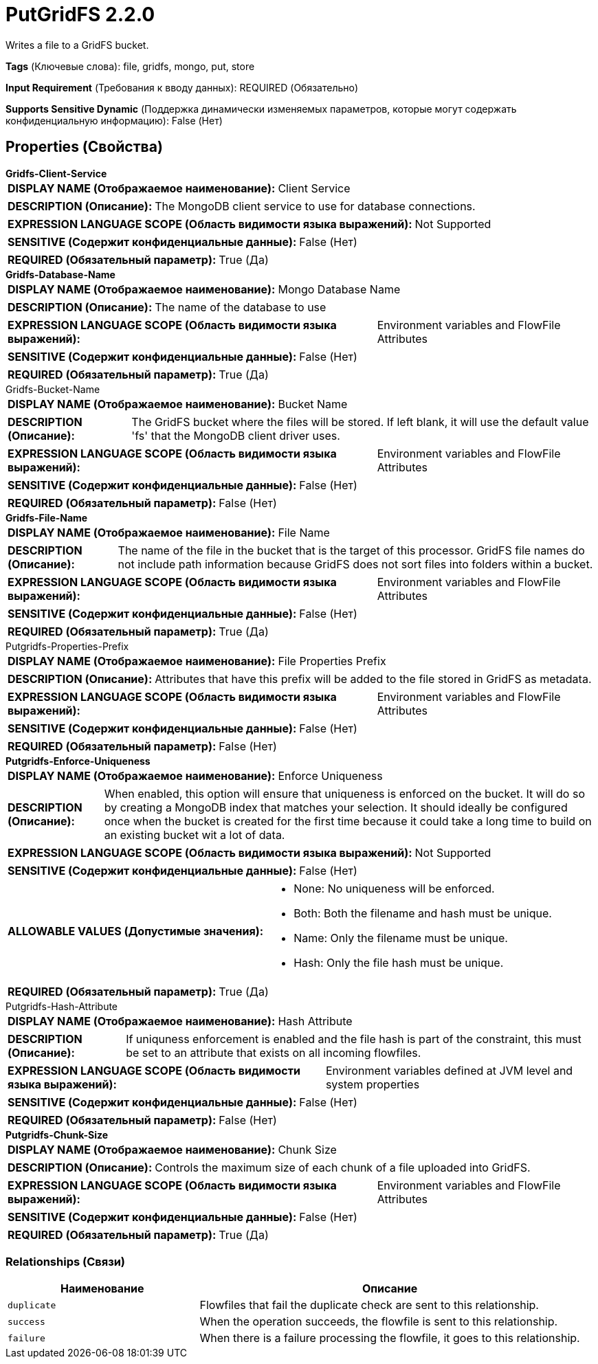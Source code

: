 = PutGridFS 2.2.0

Writes a file to a GridFS bucket.

[horizontal]
*Tags* (Ключевые слова):
file, gridfs, mongo, put, store
[horizontal]
*Input Requirement* (Требования к вводу данных):
REQUIRED (Обязательно)
[horizontal]
*Supports Sensitive Dynamic* (Поддержка динамически изменяемых параметров, которые могут содержать конфиденциальную информацию):
 False (Нет) 



== Properties (Свойства)


.*Gridfs-Client-Service*
************************************************
[horizontal]
*DISPLAY NAME (Отображаемое наименование):*:: Client Service

[horizontal]
*DESCRIPTION (Описание):*:: The MongoDB client service to use for database connections.


[horizontal]
*EXPRESSION LANGUAGE SCOPE (Область видимости языка выражений):*:: Not Supported
[horizontal]
*SENSITIVE (Содержит конфиденциальные данные):*::  False (Нет) 

[horizontal]
*REQUIRED (Обязательный параметр):*::  True (Да) 
************************************************
.*Gridfs-Database-Name*
************************************************
[horizontal]
*DISPLAY NAME (Отображаемое наименование):*:: Mongo Database Name

[horizontal]
*DESCRIPTION (Описание):*:: The name of the database to use


[horizontal]
*EXPRESSION LANGUAGE SCOPE (Область видимости языка выражений):*:: Environment variables and FlowFile Attributes
[horizontal]
*SENSITIVE (Содержит конфиденциальные данные):*::  False (Нет) 

[horizontal]
*REQUIRED (Обязательный параметр):*::  True (Да) 
************************************************
.Gridfs-Bucket-Name
************************************************
[horizontal]
*DISPLAY NAME (Отображаемое наименование):*:: Bucket Name

[horizontal]
*DESCRIPTION (Описание):*:: The GridFS bucket where the files will be stored. If left blank, it will use the default value 'fs' that the MongoDB client driver uses.


[horizontal]
*EXPRESSION LANGUAGE SCOPE (Область видимости языка выражений):*:: Environment variables and FlowFile Attributes
[horizontal]
*SENSITIVE (Содержит конфиденциальные данные):*::  False (Нет) 

[horizontal]
*REQUIRED (Обязательный параметр):*::  False (Нет) 
************************************************
.*Gridfs-File-Name*
************************************************
[horizontal]
*DISPLAY NAME (Отображаемое наименование):*:: File Name

[horizontal]
*DESCRIPTION (Описание):*:: The name of the file in the bucket that is the target of this processor. GridFS file names do not include path information because GridFS does not sort files into folders within a bucket.


[horizontal]
*EXPRESSION LANGUAGE SCOPE (Область видимости языка выражений):*:: Environment variables and FlowFile Attributes
[horizontal]
*SENSITIVE (Содержит конфиденциальные данные):*::  False (Нет) 

[horizontal]
*REQUIRED (Обязательный параметр):*::  True (Да) 
************************************************
.Putgridfs-Properties-Prefix
************************************************
[horizontal]
*DISPLAY NAME (Отображаемое наименование):*:: File Properties Prefix

[horizontal]
*DESCRIPTION (Описание):*:: Attributes that have this prefix will be added to the file stored in GridFS as metadata.


[horizontal]
*EXPRESSION LANGUAGE SCOPE (Область видимости языка выражений):*:: Environment variables and FlowFile Attributes
[horizontal]
*SENSITIVE (Содержит конфиденциальные данные):*::  False (Нет) 

[horizontal]
*REQUIRED (Обязательный параметр):*::  False (Нет) 
************************************************
.*Putgridfs-Enforce-Uniqueness*
************************************************
[horizontal]
*DISPLAY NAME (Отображаемое наименование):*:: Enforce Uniqueness

[horizontal]
*DESCRIPTION (Описание):*:: When enabled, this option will ensure that uniqueness is enforced on the bucket. It will do so by creating a MongoDB index that matches your selection. It should ideally be configured once when the bucket is created for the first time because it could take a long time to build on an existing bucket wit a lot of data.


[horizontal]
*EXPRESSION LANGUAGE SCOPE (Область видимости языка выражений):*:: Not Supported
[horizontal]
*SENSITIVE (Содержит конфиденциальные данные):*::  False (Нет) 

[horizontal]
*ALLOWABLE VALUES (Допустимые значения):*::

* None: No uniqueness will be enforced. 

* Both: Both the filename and hash must be unique. 

* Name: Only the filename must be unique. 

* Hash: Only the file hash must be unique. 


[horizontal]
*REQUIRED (Обязательный параметр):*::  True (Да) 
************************************************
.Putgridfs-Hash-Attribute
************************************************
[horizontal]
*DISPLAY NAME (Отображаемое наименование):*:: Hash Attribute

[horizontal]
*DESCRIPTION (Описание):*:: If uniquness enforcement is enabled and the file hash is part of the constraint, this must be set to an attribute that exists on all incoming flowfiles.


[horizontal]
*EXPRESSION LANGUAGE SCOPE (Область видимости языка выражений):*:: Environment variables defined at JVM level and system properties
[horizontal]
*SENSITIVE (Содержит конфиденциальные данные):*::  False (Нет) 

[horizontal]
*REQUIRED (Обязательный параметр):*::  False (Нет) 
************************************************
.*Putgridfs-Chunk-Size*
************************************************
[horizontal]
*DISPLAY NAME (Отображаемое наименование):*:: Chunk Size

[horizontal]
*DESCRIPTION (Описание):*:: Controls the maximum size of each chunk of a file uploaded into GridFS.


[horizontal]
*EXPRESSION LANGUAGE SCOPE (Область видимости языка выражений):*:: Environment variables and FlowFile Attributes
[horizontal]
*SENSITIVE (Содержит конфиденциальные данные):*::  False (Нет) 

[horizontal]
*REQUIRED (Обязательный параметр):*::  True (Да) 
************************************************










=== Relationships (Связи)

[cols="1a,2a",options="header",]
|===
|Наименование |Описание

|`duplicate`
|Flowfiles that fail the duplicate check are sent to this relationship.

|`success`
|When the operation succeeds, the flowfile is sent to this relationship.

|`failure`
|When there is a failure processing the flowfile, it goes to this relationship.

|===











